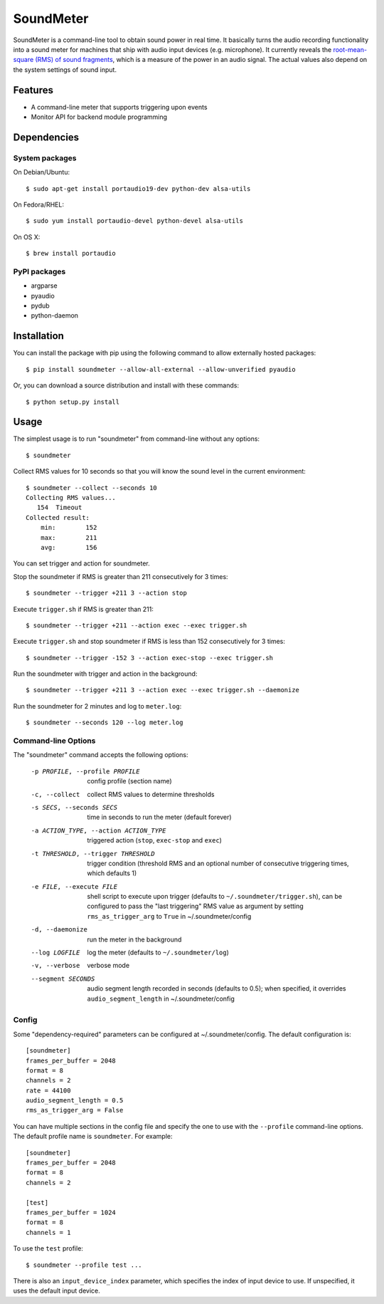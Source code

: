 SoundMeter
==========

.. image:: https://img.shields.io/pypi/v/soundmeter.png
        :target: https://pypi.python.org/pypi/soundmeter

SoundMeter is a command-line tool to obtain sound power in real time. It basically turns the audio recording functionality into a sound meter for machines that ship with audio input devices (e.g. microphone). It currently reveals the `root-mean-square (RMS) of sound fragments <http://docs.python.org/2/library/audioop.html#audioop.rms>`_, which is a measure of the power in an audio signal. The actual values also depend on the system settings of sound input.

.. image:: https://asciinema.org/a/RdNCvGdsdvxdu8O9nLqkhhgaT.png
        :target: https://asciinema.org/a/RdNCvGdsdvxdu8O9nLqkhhgaT

Features
--------

- A command-line meter that supports triggering upon events
- Monitor API for backend module programming

Dependencies
------------
System packages
~~~~~~~~~~~~~~~
On Debian/Ubuntu::

    $ sudo apt-get install portaudio19-dev python-dev alsa-utils

On Fedora/RHEL::

    $ sudo yum install portaudio-devel python-devel alsa-utils

On OS X::

    $ brew install portaudio

PyPI packages
~~~~~~~~~~~~~
- argparse
- pyaudio
- pydub
- python-daemon


Installation
------------

You can install the package with pip using the following command to allow externally hosted packages::

  $ pip install soundmeter --allow-all-external --allow-unverified pyaudio

Or, you can download a source distribution and install with these commands::

  $ python setup.py install


Usage
-----
The simplest usage is to run "soundmeter" from command-line without any options::

    $ soundmeter

Collect RMS values for 10 seconds so that you will know the sound level in the current environment::

    $ soundmeter --collect --seconds 10
    Collecting RMS values...
       154  Timeout
    Collected result:
        min:        152
        max:        211
        avg:        156

You can set trigger and action for soundmeter.

Stop the soundmeter if RMS is greater than 211 consecutively for 3 times::

    $ soundmeter --trigger +211 3 --action stop

Execute ``trigger.sh`` if RMS is greater than 211::

    $ soundmeter --trigger +211 --action exec --exec trigger.sh

Execute ``trigger.sh`` and stop soundmeter if RMS is less than 152 consecutively for 3 times::

    $ soundmeter --trigger -152 3 --action exec-stop --exec trigger.sh

Run the soundmeter with trigger and action in the background::

    $ soundmeter --trigger +211 3 --action exec --exec trigger.sh --daemonize

Run the soundmeter for 2 minutes and log to ``meter.log``::

    $ soundmeter --seconds 120 --log meter.log

Command-line Options
~~~~~~~~~~~~~~~~~~~~

The "soundmeter" command accepts the following options:

  -p PROFILE, --profile PROFILE  config profile (section name)
  -c, --collect  collect RMS values to determine thresholds
  -s SECS, --seconds SECS  time in seconds to run the meter (default forever)
  -a ACTION_TYPE, --action ACTION_TYPE  triggered action (``stop``, ``exec-stop`` and ``exec``)
  -t THRESHOLD, --trigger THRESHOLD  trigger condition (threshold RMS and an optional number of consecutive triggering times, which defaults 1)
  -e FILE, --execute FILE  shell script to execute upon trigger (defaults to ``~/.soundmeter/trigger.sh``), can be configured to pass the "last triggering" RMS value as argument by setting ``rms_as_trigger_arg`` to ``True`` in ~/.soundmeter/config
  -d, --daemonize  run the meter in the background
  --log LOGFILE  log the meter (defaults to ``~/.soundmeter/log``)
  -v, --verbose         verbose mode
  --segment SECONDS  audio segment length recorded in seconds (defaults to 0.5); when specified, it overrides ``audio_segment_length`` in ~/.soundmeter/config

Config
~~~~~~
Some "dependency-required" parameters can be configured at ~/.soundmeter/config. The default configuration is::

    [soundmeter]
    frames_per_buffer = 2048
    format = 8
    channels = 2
    rate = 44100
    audio_segment_length = 0.5
    rms_as_trigger_arg = False

You can have multiple sections in the config file and specify the one to use with the ``--profile`` command-line options. The default profile name is ``soundmeter``. For example::

    [soundmeter]
    frames_per_buffer = 2048
    format = 8
    channels = 2

    [test]
    frames_per_buffer = 1024
    format = 8
    channels = 1

To use the ``test`` profile::

    $ soundmeter --profile test ...

There is also an ``input_device_index`` parameter, which specifies the index of input device to use. If unspecified, it uses the default input device.
